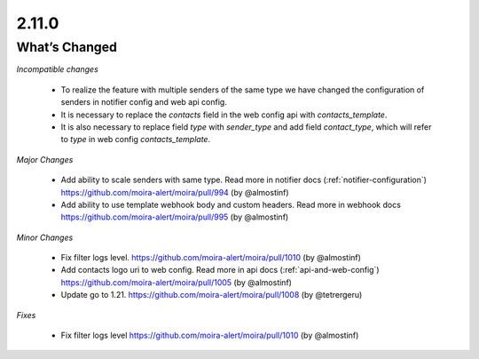 2.11.0
=====

What’s Changed
--------------

*Incompatible changes*

 * To realize the feature with multiple senders of the same type we have changed the configuration of senders in notifier config and web api config.
 * It is necessary to replace the `contacts` field in the web config api with `contacts_template`.
 * It is also necessary to replace field `type` with `sender_type` and add field `contact_type`, which will refer to `type` in web config `contacts_template`.

*Major Changes*

 * Add ability to scale senders with same type.
   Read more in notifier docs (:ref:`notifier-configuration`)
   https://github.com/moira-alert/moira/pull/994
   (by @almostinf)

 * Add ability to use template webhook body and custom headers.
   Read more in webhook docs
   https://github.com/moira-alert/moira/pull/995
   (by @almostinf)

*Minor Changes*

 * Fix filter logs level.
   https://github.com/moira-alert/moira/pull/1010
   (by @almostinf)

 * Add contacts logo uri to web config.
   Read more in api docs (:ref:`api-and-web-config`)
   https://github.com/moira-alert/moira/pull/1005
   (by @almostinf)

 * Update go to 1.21.
   https://github.com/moira-alert/moira/pull/1008
   (by @tetrergeru)

*Fixes*

 * Fix filter logs level
   https://github.com/moira-alert/moira/pull/1010
   (by @almostinf)
